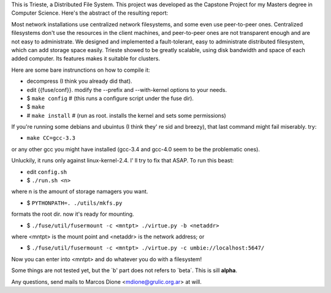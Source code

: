 This is Trieste, a Distributed File System. This project was developed as the 
Capstone Project for my Masters degree in Computer Science. Here's the abstract
of the resulting report:

Most network installations use centralized network filesystems, and some even use
peer-to-peer ones. Centralized filesystems don't use the resources in the client
machines, and peer-to-peer ones are not transparent enough and are not easy to
administrate. We designed and implemented a fault-tolerant, easy to administrate
distributed filesystem, which can add storage space easily. Trieste showed to be greatly
scalable, using disk bandwidth and space of each added computer. Its features makes it
suitable for clusters.

Here are some bare instrunctions on how to compile it:

* decompress (I think you already did that).
* edit {{fuse/conf}}. modify the --prefix and --with-kernel options to your needs.
* $ ``make config``  # (this runs a configure script under the fuse dir).
* $ ``make``
* # ``make install``  # (run as root. installs the kernel and sets some permissions)

If you're running some debians and ubuintus (I think they' re sid and breezy),
that last command might fail miserably. try:

* ``make CC=gcc-3.3``

or any other gcc you might have installed (gcc-3.4 and gcc-4.0 seem to be the
problematic ones).

Unluckily, it runs only against linux-kernel-2.4. I' ll try to fix that ASAP. To
run this beast:

* edit ``config.sh``
* $ ``./run.sh <n>``

where n is the amount of storage namagers you want.

* $ ``PYTHONPATH=. ./utils/mkfs.py``

formats the root dir. now it's ready for mounting.

* $ ``./fuse/util/fusermount -c <mntpt> ./virtue.py -b <netaddr>``

where <mntpt> is the mount point and <netaddr> is the network address; or

* $ ``./fuse/util/fusermount -c <mntpt> ./virtue.py -c umbie://localhost:5647/``

Now you can enter into <mntpt> and do whatever you do with a filesystem!

Some things are not tested yet, but the `b' part does not refers to `beta´. This
is sill **alpha**.

Any questions, send mails to Marcos Dione <mdione@grulic.org.ar> at will.
